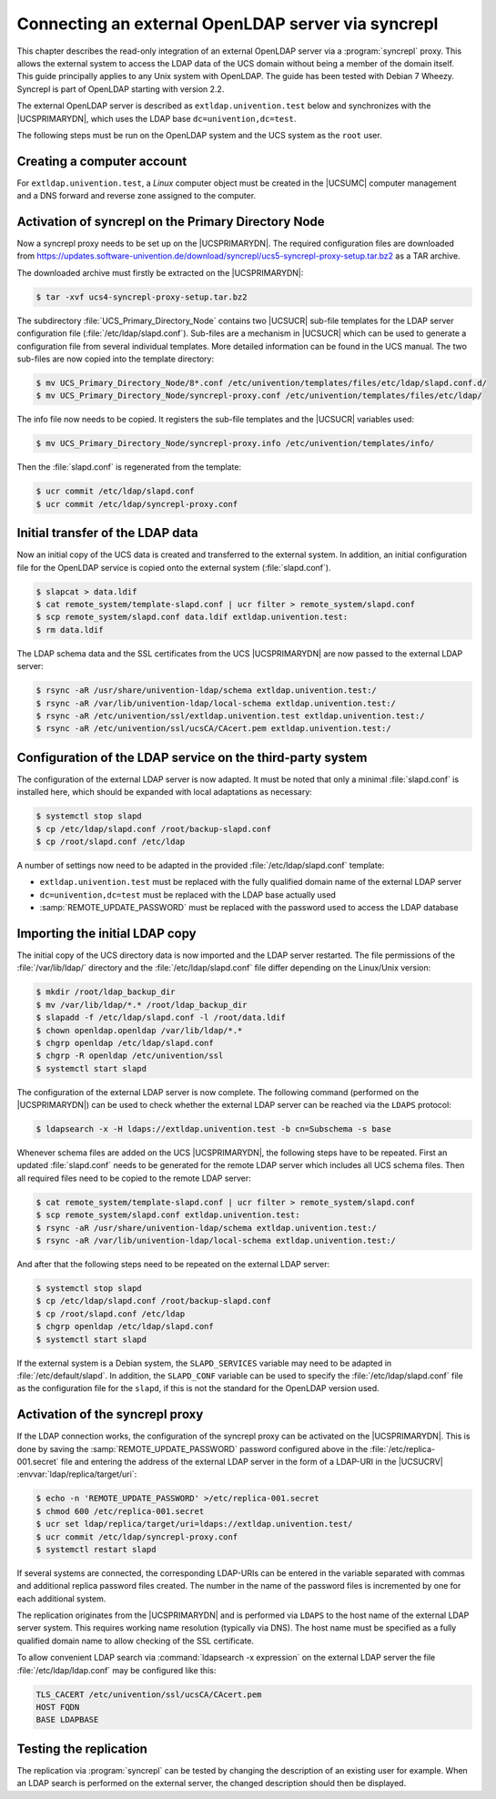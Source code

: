 .. _ext-dom-syncrepl:
.. _syncrepl-intro:

***************************************************
Connecting an external OpenLDAP server via syncrepl
***************************************************

This chapter describes the read-only integration of an external OpenLDAP server
via a :program:`syncrepl` proxy. This allows the external system to access the LDAP data of
the UCS domain without being a member of the domain itself. This guide
principally applies to any Unix system with OpenLDAP. The guide has been tested
with Debian 7 Wheezy. Syncrepl is part of OpenLDAP starting with version 2.2.

The external OpenLDAP server is described as ``extldap.univention.test`` below
and synchronizes with the |UCSPRIMARYDN|, which uses the LDAP base
``dc=univention,dc=test``.

The following steps must be run on the OpenLDAP system and the UCS system as the
``root`` user.

.. _syncrepl-account:

Creating a computer account
===========================

For ``extldap.univention.test``, a *Linux* computer object must be created in
the |UCSUMC| computer management and a DNS forward and reverse zone assigned to
the computer.

.. _syncrepl-primary:

Activation of syncrepl on the Primary Directory Node
====================================================

Now a syncrepl proxy needs to be set up on the |UCSPRIMARYDN|. The required
configuration files are downloaded from
https://updates.software-univention.de/download/syncrepl/ucs5-syncrepl-proxy-setup.tar.bz2
as a TAR archive.

The downloaded archive must firstly be extracted on the |UCSPRIMARYDN|:

.. code-block:: console

   $ tar -xvf ucs4-syncrepl-proxy-setup.tar.bz2


The subdirectory :file:`UCS_Primary_Directory_Node` contains two |UCSUCR|
sub-file templates for the LDAP server configuration file
(:file:`/etc/ldap/slapd.conf`). Sub-files are a mechanism in |UCSUCR| which can
be used to generate a configuration file from several individual templates. More
detailed information can be found in the UCS manual. The two sub-files are now
copied into the template directory:

.. code-block:: console

   $ mv UCS_Primary_Directory_Node/8*.conf /etc/univention/templates/files/etc/ldap/slapd.conf.d/
   $ mv UCS_Primary_Directory_Node/syncrepl-proxy.conf /etc/univention/templates/files/etc/ldap/

The info file now needs to be copied. It registers the sub-file templates
and the |UCSUCR| variables used:

.. code-block:: console

   $ mv UCS_Primary_Directory_Node/syncrepl-proxy.info /etc/univention/templates/info/


Then the :file:`slapd.conf` is regenerated from the template:

.. code-block:: console

   $ ucr commit /etc/ldap/slapd.conf
   $ ucr commit /etc/ldap/syncrepl-proxy.conf


.. _syncrepl-init:

Initial transfer of the LDAP data
=================================

Now an initial copy of the UCS data is created and transferred to the external
system. In addition, an initial configuration file for the OpenLDAP service is
copied onto the external system (:file:`slapd.conf`).

.. code-block:: console

   $ slapcat > data.ldif
   $ cat remote_system/template-slapd.conf | ucr filter > remote_system/slapd.conf
   $ scp remote_system/slapd.conf data.ldif extldap.univention.test:
   $ rm data.ldif

The LDAP schema data and the SSL certificates from the UCS |UCSPRIMARYDN| are
now passed to the external LDAP server:

.. code-block:: console

   $ rsync -aR /usr/share/univention-ldap/schema extldap.univention.test:/
   $ rsync -aR /var/lib/univention-ldap/local-schema extldap.univention.test:/
   $ rsync -aR /etc/univention/ssl/extldap.univention.test extldap.univention.test:/
   $ rsync -aR /etc/univention/ssl/ucsCA/CAcert.pem extldap.univention.test:/


.. _syncrepl-3rd:

Configuration of the LDAP service on the third-party system
===========================================================

The configuration of the external LDAP server is now adapted. It must be noted
that only a minimal :file:`slapd.conf` is installed here, which should be
expanded with local adaptations as necessary:

.. code-block:: console

   $ systemctl stop slapd
   $ cp /etc/ldap/slapd.conf /root/backup-slapd.conf
   $ cp /root/slapd.conf /etc/ldap


A number of settings now need to be adapted in the provided
:file:`/etc/ldap/slapd.conf` template:

* ``extldap.univention.test`` must be replaced with the fully qualified domain
  name of the external LDAP server

* ``dc=univention,dc=test`` must be replaced with the LDAP base actually used

* :samp:`REMOTE_UPDATE_PASSWORD` must be replaced with the password used to
  access the LDAP database

.. _syncrepl-init2:

Importing the initial LDAP copy
===============================

The initial copy of the UCS directory data is now imported and the LDAP server
restarted. The file permissions of the :file:`/var/lib/ldap/` directory and the
:file:`/etc/ldap/slapd.conf` file differ depending on the Linux/Unix version:

.. code-block:: console

   $ mkdir /root/ldap_backup_dir
   $ mv /var/lib/ldap/*.* /root/ldap_backup_dir
   $ slapadd -f /etc/ldap/slapd.conf -l /root/data.ldif
   $ chown openldap.openldap /var/lib/ldap/*.*
   $ chgrp openldap /etc/ldap/slapd.conf
   $ chgrp -R openldap /etc/univention/ssl
   $ systemctl start slapd

The configuration of the external LDAP server is now complete. The following
command (performed on the |UCSPRIMARYDN|) can be used to check whether the
external LDAP server can be reached via the ``LDAPS`` protocol:

.. code-block:: console

   $ ldapsearch -x -H ldaps://extldap.univention.test -b cn=Subschema -s base

Whenever schema files are added on the UCS |UCSPRIMARYDN|, the following steps
have to be repeated. First an updated :file:`slapd.conf` needs to be generated
for the remote LDAP server which includes all UCS schema files. Then all
required files need to be copied to the remote LDAP server:

.. code-block:: console

   $ cat remote_system/template-slapd.conf | ucr filter > remote_system/slapd.conf
   $ scp remote_system/slapd.conf extldap.univention.test:
   $ rsync -aR /usr/share/univention-ldap/schema extldap.univention.test:/
   $ rsync -aR /var/lib/univention-ldap/local-schema extldap.univention.test:/


And after that the following steps need to be repeated on the external LDAP
server:

.. code-block:: console

   $ systemctl stop slapd
   $ cp /etc/ldap/slapd.conf /root/backup-slapd.conf
   $ cp /root/slapd.conf /etc/ldap
   $ chgrp openldap /etc/ldap/slapd.conf
   $ systemctl start slapd

If the external system is a Debian system, the ``SLAPD_SERVICES`` variable may
need to be adapted in :file:`/etc/default/slapd`. In addition, the
``SLAPD_CONF`` variable can be used to specify the
:file:`/etc/ldap/slapd.conf` file as the configuration file for the ``slapd``,
if this is not the standard for the OpenLDAP version used.

.. _syncrepl-proxy:

Activation of the syncrepl proxy
================================

If the LDAP connection works, the configuration of the syncrepl proxy can be
activated on the |UCSPRIMARYDN|. This is done by saving the
:samp:`REMOTE_UPDATE_PASSWORD` password configured above in the
:file:`/etc/replica-001.secret` file and entering the address of the external
LDAP server in the form of a LDAP-URI in the |UCSUCRV|
:envvar:`ldap/replica/target/uri`:

.. code-block:: console

   $ echo -n 'REMOTE_UPDATE_PASSWORD' >/etc/replica-001.secret
   $ chmod 600 /etc/replica-001.secret
   $ ucr set ldap/replica/target/uri=ldaps://extldap.univention.test/
   $ ucr commit /etc/ldap/syncrepl-proxy.conf
   $ systemctl restart slapd

If several systems are connected, the corresponding LDAP-URIs can be entered in
the variable separated with commas and additional replica password files
created. The number in the name of the password files is incremented by one for
each additional system.

The replication originates from the |UCSPRIMARYDN| and is performed via
``LDAPS`` to the host name of the external LDAP server system. This requires
working name resolution (typically via DNS). The host name must be specified as
a fully qualified domain name to allow checking of the SSL certificate.

To allow convenient LDAP search via :command:`ldapsearch -x expression` on the
external LDAP server the file :file:`/etc/ldap/ldap.conf` may be configured like
this:

.. code-block:: console

   TLS_CACERT /etc/univention/ssl/ucsCA/CAcert.pem
   HOST FQDN
   BASE LDAPBASE

.. _syncrepl-test:

Testing the replication
=======================

The replication via :program:`syncrepl` can be tested by changing the description
of an existing user for example. When an LDAP search is performed on the
external server, the changed description should then be displayed.

